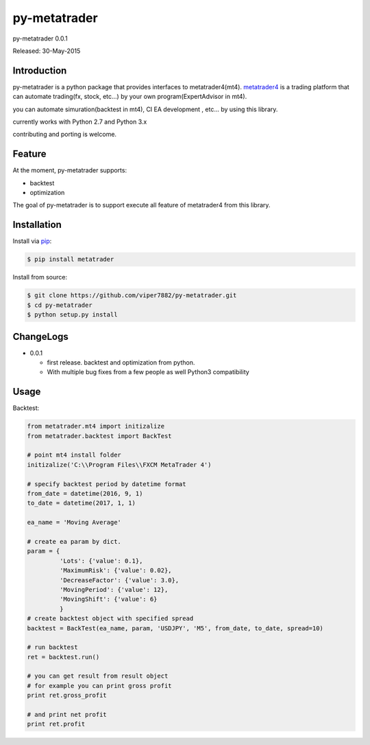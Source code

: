 ****************************************
py-metatrader
****************************************

.. image:: https://badges.gitter.im/Join%20Chat.svg
   :alt: Join the chat at https://gitter.im/samuraitaiga/py-metatrader
   :target: https://gitter.im/samuraitaiga/py-metatrader

py-metatrader 0.0.1

Released: 30-May-2015

=============
Introduction
=============

py-metatrader is a python package that provides interfaces to metatrader4(mt4).
`metatrader4`_  is a trading platform that can automate trading(fx, stock, etc...) by your own program(ExpertAdvisor in mt4).

you can automate simuration(backtest in mt4), CI  EA development , etc... by using this library.

currently works with Python 2.7 and Python 3.x

contributing and porting is welcome.


=============
Feature
=============

At the moment, py-metatrader supports:

* backtest
* optimization

The goal of py-metatrader is to support execute all feature of metatrader4 from this library.


============
Installation
============

Install via `pip`_:

.. code-block:: bash

    $ pip install metatrader

Install from source:

.. code-block:: bash

    $ git clone https://github.com/viper7882/py-metatrader.git
    $ cd py-metatrader
    $ python setup.py install


============
ChangeLogs
============
* 0.0.1

  * first release. backtest and optimization from python.
  * With multiple bug fixes from a few people as well Python3 compatibility


============
Usage
============


Backtest:

.. code-block:: python

    from metatrader.mt4 import initizalize
    from metatrader.backtest import BackTest
    
    # point mt4 install folder
    initizalize('C:\\Program Files\\FXCM MetaTrader 4')

    # specify backtest period by datetime format
    from_date = datetime(2016, 9, 1)
    to_date = datetime(2017, 1, 1)

    ea_name = 'Moving Average'

    # create ea param by dict.
    param = {
             'Lots': {'value': 0.1},
             'MaximumRisk': {'value': 0.02},
             'DecreaseFactor': {'value': 3.0},
             'MovingPeriod': {'value': 12},
             'MovingShift': {'value': 6}
             }
    # create backtest object with specified spread
    backtest = BackTest(ea_name, param, 'USDJPY', 'M5', from_date, to_date, spread=10)

    # run backtest
    ret = backtest.run()

    # you can get result from result object
    # for example you can print gross profit
    print ret.gross_profit

    # and print net profit
    print ret.profit

.. _metatrader4: http://www.metatrader4.com/
.. _pip: http://www.pip-installer.org/
